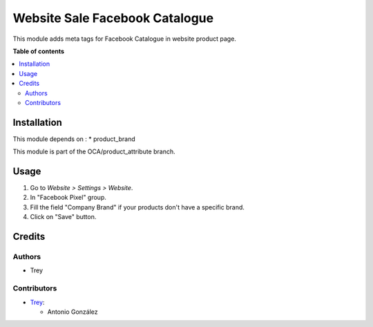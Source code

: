 ===============================
Website Sale Facebook Catalogue
===============================

.. |badge1| image:: https://img.shields.io/badge/licence-AGPL--3-blue.png
    :target: http://www.gnu.org/licenses/agpl-3.0-standalone.html
    :alt: License: AGPL-3

|badge1|

This module adds meta tags for Facebook Catalogue in website product page.

**Table of contents**

.. contents::
   :local:

Installation
============

This module depends on :
* product_brand

This module is part of the OCA/product_attribute branch.

Usage
=====

#. Go to *Website > Settings > Website*.
#. In "Facebook Pixel" group.
#. Fill the field "Company Brand" if your products don't have a specific brand.
#. Click on "Save" button.

Credits
=======

Authors
~~~~~~~

* Trey

Contributors
~~~~~~~~~~~~

* `Trey <https://www.trey.es>`__:

  * Antonio González
